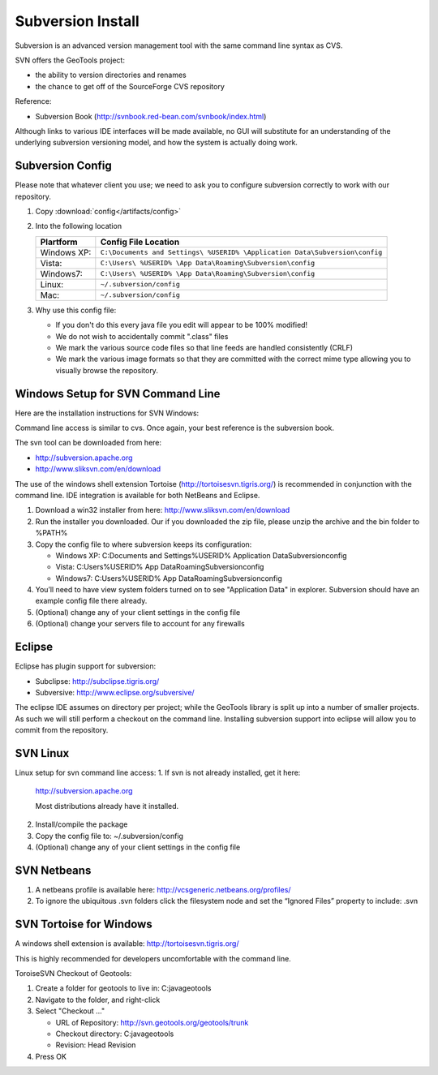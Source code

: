 Subversion Install
------------------

Subversion is an advanced version management tool with the same command line syntax as CVS.

SVN offers the GeoTools project:

* the ability to version directories and renames
* the chance to get off of the SourceForge CVS repository

Reference:

* Subversion Book (http://svnbook.red-bean.com/svnbook/index.html)

Although links to various IDE interfaces will be made available, no GUI will substitute for an understanding of the underlying subversion versioning model, and how the system is actually doing work.

Subversion Config
^^^^^^^^^^^^^^^^^^

Please note that whatever client you use; we need to ask you to configure subversion correctly to work with our repository.

1. Copy :download:`config</artifacts/config>`
2. Into the following location
   
   ============= ===========================================================================
   Plartform     Config File Location
   ============= ===========================================================================
   Windows XP:   ``C:\Documents and Settings\ %USERID% \Application Data\Subversion\config``
   Vista:        ``C:\Users\ %USERID% \App Data\Roaming\Subversion\config``
   Windows7:     ``C:\Users\ %USERID% \App Data\Roaming\Subversion\config``
   Linux:        ``~/.subversion/config``
   Mac:          ``~/.subversion/config``
   ============= ===========================================================================
   
3. Why use this config file:
   
   * If you don't do this every java file you edit will appear to be 100% modified!
   * We do not wish to accidentally commit ".class" files
   * We mark the various source code files so that line feeds are handled consistently (CRLF) 
   * We mark the various image formats so that they are committed with the correct mime type allowing you to visually browse the repository.

Windows Setup  for SVN Command Line
^^^^^^^^^^^^^^^^^^^^^^^^^^^^^^^^^^^^

Here are the installation instructions for SVN Windows:

Command line access is similar to cvs. Once again, your best reference is the subversion book.

The svn tool can be downloaded from here:

* http://subversion.apache.org
* http://www.sliksvn.com/en/download

The use of the windows shell extension Tortoise (http://tortoisesvn.tigris.org/) is recommended in conjunction with the command line. IDE integration is available for both NetBeans and Eclipse.

1. Download a win32 installer from here: http://www.sliksvn.com/en/download
2. Run the installer you downloaded. Our if you downloaded the zip file, please unzip the archive and the bin folder to %PATH%
3. Copy the config file to where subversion keeps its configuration:
   
   * Windows XP: C:\Documents and Settings\ %USERID% \Application Data\Subversion\config
   * Vista: C:\Users\ %USERID% \App Data\Roaming\Subversion\config
   * Windows7: C:\Users\ %USERID% \App Data\Roaming\Subversion\config

4. You’ll need to have view system folders turned on to see "Application Data" in explorer.
   Subversion should have an example config file there already.
5. (Optional) change any of your client settings in the config file
6. (Optional) change your servers file to account for any firewalls

Eclipse
^^^^^^^

Eclipse has plugin support for subversion:

* Subclipse: http://subclipse.tigris.org/
* Subversive: http://www.eclipse.org/subversive/

The eclipse IDE assumes on directory per project; while the GeoTools library is split up into a number of smaller projects. As such we will still perform a checkout on the command line. Installing subversion support into eclipse will allow you to commit from the repository.

SVN Linux
^^^^^^^^^

Linux setup for svn command line access:
1. If svn is not already installed, get it here:
   
   http://subversion.apache.org
   
   Most distributions already have it installed.
   
2. Install/compile the package
3. Copy the config file to: ~/.subversion/config
4. (Optional) change any of your client settings in the config file

SVN Netbeans
^^^^^^^^^^^^

1. A netbeans profile is available here: http://vcsgeneric.netbeans.org/profiles/
2. To ignore the ubiquitous .svn folders click the filesystem node and set the “Ignored Files” property to include: .svn

SVN Tortoise for Windows
^^^^^^^^^^^^^^^^^^^^^^^^

A windows shell extension is available: http://tortoisesvn.tigris.org/ 

This is highly recommended for developers uncomfortable with the command line.

ToroiseSVN Checkout of Geotools:

1. Create a folder for geotools to live in: C:\java\geotools
2. Navigate to the folder, and right-click
3. Select "Checkout ..."
   
   * URL of Repository: http://svn.geotools.org/geotools/trunk
   * Checkout directory: C:\java\geotools
   * Revision: Head Revision
   
4. Press OK
